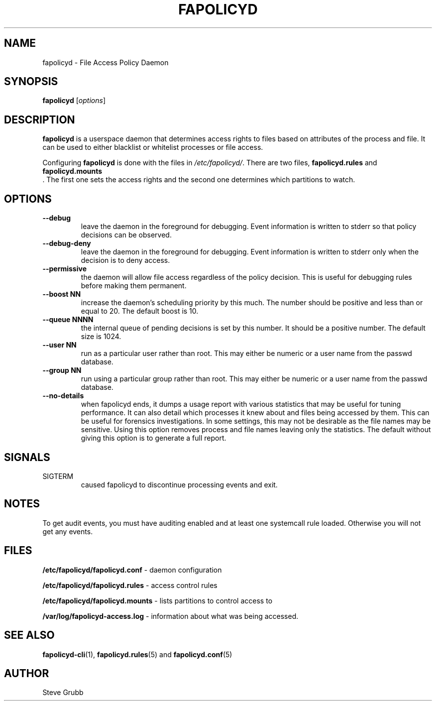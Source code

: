 .TH "FAPOLICYD" "8" "July 2019" "Red Hat" "System Administration Utilities"
.SH NAME
fapolicyd \- File Access Policy Daemon
.SH SYNOPSIS
\fBfapolicyd\fP [\fIoptions\fP]
.SH DESCRIPTION
\fBfapolicyd\fP is a userspace daemon that determines access rights to files based on attributes of the process and file. It can be used to either blacklist or whitelist processes or file access.

Configuring \fBfapolicyd\fP is done with the files in \fI/etc/fapolicyd/\fP. There are two files,
.B fapolicyd.rules
and
.B fapolicyd.mounts
 . The first one sets the access rights and the second one determines which partitions to watch.
.SH OPTIONS
.TP
.B \-\-debug
leave the daemon in the foreground for debugging. Event information is written to stderr so that policy decisions can be observed.
.TP
.B \-\-debug\-deny
leave the daemon in the foreground for debugging. Event information is written to stderr only when the decision is to deny access.
.TP
.B \-\-permissive
the daemon will allow file access regardless of the policy decision. This is useful for debugging rules before making them permanent.
.TP
.B \-\-boost\ NN
increase the daemon's scheduling priority by this much. The number should be positive and less than or equal to 20. The default boost is 10.
.TP
.B \-\-queue\ NNNN
the internal queue of pending decisions is set by this number. It should be a positive number. The default size is 1024.
.TP
.B \-\-user\ NN
run as a particular user rather than root. This may either be numeric or a user name from the passwd database.
.TP
.B \-\-group\ NN
run using a particular group rather than root. This may either be numeric or a user name from the passwd database.
.TP
.B \-\-no-details
when fapolicyd ends, it dumps a usage report with various statistics that may be useful for tuning performance. It can also detail which processes it knew about and files being accessed by them. This can be useful for forensics investigations. In some settings, this may not be desirable as the file names may be sensitive. Using this option removes process and file names leaving only the statistics. The default without giving this option is to generate a full report.
.SH SIGNALS
.TP
SIGTERM
caused fapolicyd to discontinue processing events and exit.

.SH NOTES
To get audit events, you must have auditing enabled and at least one systemcall rule loaded. Otherwise you will not get any events.

.SH FILES
.B /etc/fapolicyd/fapolicyd.conf
- daemon configuration
.P
.B /etc/fapolicyd/fapolicyd.rules
- access control rules
.P
.B /etc/fapolicyd/fapolicyd.mounts
- lists partitions to control access to
.P
.B /var/log/fapolicyd-access.log
- information about what was being accessed.

.SH "SEE ALSO"
.BR fapolicyd-cli (1),
.BR fapolicyd.rules (5)
and
.BR fapolicyd.conf (5)

.SH AUTHOR
Steve Grubb
